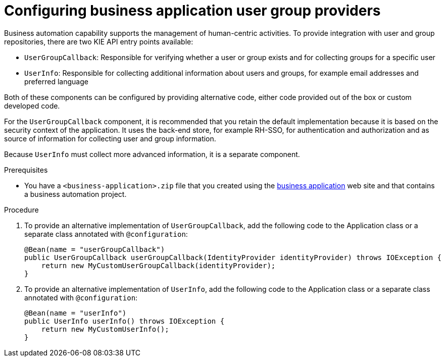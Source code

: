 [id='bus-app-user-group_{context}']
= Configuring business application user group providers

Business automation capability supports the management of human-centric activities. To provide integration with user and group repositories, there are two KIE API entry points available:

* `UserGroupCallback`: Responsible for verifying whether a user or group exists and for collecting groups for a specific user
* `UserInfo`: Responsible for collecting additional information about users and groups, for example email addresses and preferred language

Both of these components can be configured by providing alternative code, either code provided out of the box or custom developed code.

For the `UserGroupCallback` component, it is recommended that you retain the default implementation because it is based on the security context of the application. It uses the back-end store, for example RH-SSO, for authentication and authorization and as source of information for collecting user and group information.

Because `UserInfo` must collect more advanced information, it is a separate component. 

.Prerequisites
* You have a `<business-application>.zip` file that you created using the http://start.jbpm.org[business application] web site and that contains a business automation project.

.Procedure
. To provide an alternative implementation of `UserGroupCallback`, add the following code to the Application class or a separate class annotated with `@configuration`:

+
[source, java]
----
@Bean(name = "userGroupCallback")
public UserGroupCallback userGroupCallback(IdentityProvider identityProvider) throws IOException {
    return new MyCustomUserGroupCallback(identityProvider);
}
----
. To provide an alternative implementation of `UserInfo`, add the following code to the Application class or a separate class annotated with `@configuration`:
+
[source, java]
----
@Bean(name = "userInfo")
public UserInfo userInfo() throws IOException {
    return new MyCustomUserInfo();
}
----